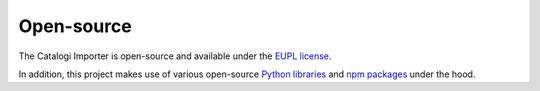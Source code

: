 .. _introduction_open-source:

Open-source
===========

The Catalogi Importer is open-source and available under the `EUPL license`_.

In addition, this project makes use of various open-source `Python libraries`_ 
and `npm packages`_ under the hood.


.. _`EUPL license`: https://github.com/maykinmedia/catalogi-importer/blob/master/LICENSE.md
.. _`Python libraries`: https://github.com/maykinmedia/catalogi-importer/blob/master/requirements/base.txt
.. _`npm packages`: https://github.com/maykinmedia/catalogi-importer/blob/master/package.json
